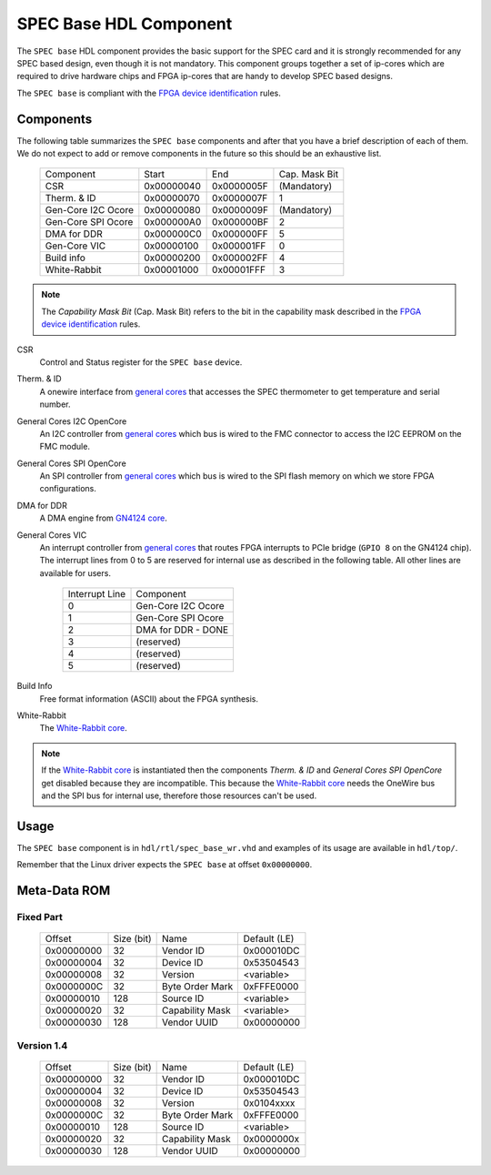 ..
  SPDX-License-Identifier: CC-BY-SA-4.0
  SPDX-FileCopyrightText: 2019-2020 CERN


.. _spec_hdl_spec_base:

SPEC Base HDL Component
=======================

The ``SPEC base`` HDL component provides the basic support for the SPEC card
and it is strongly recommended for any SPEC based design, even though it
is not mandatory.  This component groups together a set of ip-cores which
are required to drive hardware chips and FPGA ip-cores that are handy to
develop SPEC based designs.

The ``SPEC base`` is compliant with the `FPGA device identification`_ rules.

Components
----------

The following table summarizes the ``SPEC base`` components  and after that
you have a brief description of each of them.  We do not expect to add or
remove components in the future so this should be an exhaustive list.

     ===================  ============  ==========  =============
     Component            Start         End         Cap. Mask Bit
     CSR                  0x00000040    0x0000005F  (Mandatory)
     Therm. & ID          0x00000070    0x0000007F  1
     Gen-Core I2C Ocore   0x00000080    0x0000009F  (Mandatory)
     Gen-Core SPI Ocore   0x000000A0    0x000000BF  2
     DMA for DDR          0x000000C0    0x000000FF  5
     Gen-Core VIC         0x00000100    0x000001FF  0
     Build info           0x00000200    0x000002FF  4
     White-Rabbit         0x00001000    0x00001FFF  3
     ===================  ============  ==========  =============

.. note::
   The *Capability Mask Bit* (Cap. Mask Bit) refers to the bit in the
   capability mask described in the `FPGA device identification`_
   rules.

CSR
  Control and Status register for the ``SPEC base`` device.

Therm. & ID
  A onewire interface from `general cores`_ that accesses the SPEC
  thermometer to get temperature and serial number.

General Cores I2C OpenCore
  An I2C controller from `general cores`_ which bus is wired to the FMC
  connector to access the I2C EEPROM on the FMC module.

General Cores SPI OpenCore
  An SPI controller from `general cores`_ which bus is wired to the SPI
  flash memory on which we store FPGA configurations.

DMA for DDR
  A DMA engine from `GN4124 core`_.

General Cores VIC
  An interrupt controller from `general cores`_ that routes FPGA
  interrupts to PCIe bridge (``GPIO 8`` on the GN4124 chip). The interrupt
  lines from 0 to 5 are reserved for internal use as described in the
  following table. All other lines are available for users.

    ==============  ===================
    Interrupt Line  Component
    0               Gen-Core I2C Ocore
    1               Gen-Core SPI Ocore
    2               DMA for DDR - DONE
    3               (reserved)
    4               (reserved)
    5               (reserved)
    ==============  ===================

Build Info
  Free format information (ASCII) about the FPGA synthesis.

White-Rabbit
  The `White-Rabbit core`_.

.. note::
  If the `White-Rabbit core`_ is instantiated then the components
  *Therm. & ID* and *General Cores SPI OpenCore* get disabled because
  they are incompatible.  This because the `White-Rabbit core`_ needs
  the OneWire bus and the SPI bus for internal use, therefore those
  resources can't be used.

Usage
-----

The ``SPEC base`` component is in ``hdl/rtl/spec_base_wr.vhd`` and
examples of its usage are available in ``hdl/top/``.

Remember that the Linux driver expects the ``SPEC base`` at offset
``0x00000000``.

Meta-Data ROM
-------------

Fixed Part
~~~~~~~~~~

  ==========  ==========  ==================  ============
  Offset      Size (bit)  Name                Default (LE)
  0x00000000  32          Vendor ID           0x000010DC
  0x00000004  32          Device ID           0x53504543
  0x00000008  32          Version             <variable>
  0x0000000C  32          Byte Order Mark     0xFFFE0000
  0x00000010  128         Source ID           <variable>
  0x00000020  32          Capability Mask     <variable>
  0x00000030  128         Vendor UUID         0x00000000
  ==========  ==========  ==================  ============

Version 1.4
~~~~~~~~~~~

  ==========  ==========  ==================  ============
  Offset      Size (bit)  Name                Default (LE)
  0x00000000  32          Vendor ID           0x000010DC
  0x00000004  32          Device ID           0x53504543
  0x00000008  32          Version             0x0104xxxx
  0x0000000C  32          Byte Order Mark     0xFFFE0000
  0x00000010  128         Source ID           <variable>
  0x00000020  32          Capability Mask     0x0000000x
  0x00000030  128         Vendor UUID         0x00000000
  ==========  ==========  ==================  ============

.. _`SPEC project`: https://ohwr.org/project/spec
.. _`FPGA device identification`: https://www.ohwr.org/project/fpga-dev-id/
.. _`general cores`: https://www.ohwr.org/projects/general-cores
.. _`GN4124 core`: https://www.ohwr.org/project/gn4124-core/
.. _`White-Rabbit core`: https://ohwr.org/project/wr-cores
